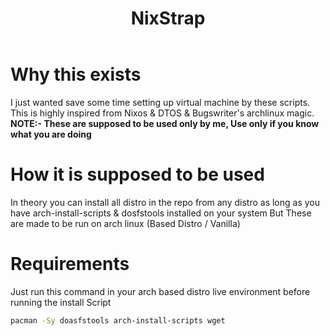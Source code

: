 #+title: NixStrap
* Why this exists
I just wanted save some time setting up virtual machine by these scripts.
This is highly inspired from Nixos & DTOS & Bugswriter's archlinux magic.
*NOTE:- These are supposed to be used only by me, Use only if you know what you are doing*
* How it is supposed to be used
In theory you can install all distro in the repo from any distro
as long as you have arch-install-scripts & dosfstools installed on your system
But These are made to be run on arch linux (Based Distro / Vanilla)
* Requirements
Just run this command in your arch based distro live environment before running the install Script
#+begin_src bash
pacman -Sy doasfstools arch-install-scripts wget
#+end_src

